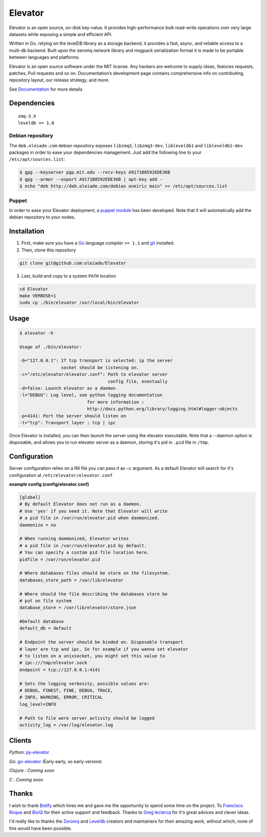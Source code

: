========
Elevator
========

.. image:: http://dl.dropbox.com/u/2497327/baneer.png
    :target: http://elevator.readthedocs.org

Elevator is an open source, on-disk key-value. It provides high-performance bulk read-write operations over very large datasets while exposing a simple and efficient API.

Written in Go, relying on the levelDB library as a storage backend, it provides a fast, async, and reliable access to a multi-db backend. Built upon the zeromq network library and msgpack serialization format it is made to be portable between languages and platforms.

Elevator is an open source software under the MIT license. Any hackers are welcome to supply ideas, features requests, patches, Pull requests and so on. Documentation’s development page contains comprehensive info on contributing, repository layout, our release strategy, and more.

See `Documentation <http://elevator.readthedocs.org>`_ for more details

.. image:: http://api.flattr.com/button/flattr-badge-large.png
    :target: https://flattr.com/submit/auto?user_id=oleiade&url=http://github.com/oleiade/Elevator&title=Elevator&language=&tags=github&category=software


Dependencies
============

::

  zmq-3.X
  leveldb >= 1.6


Debian repository
-----------------

The ``deb.oleiade.com`` debian repository exposes ``libzmq3``, ``libzmq3-dev``, ``libleveldb1`` and ``libleveldb1-dev`` packages in order to ease your dependencies management. Just add the following line to your ``/etc/apt/sources.list``:

.. code-block:: bash

  $ gpg --keyserver pgp.mit.edu --recv-keys A9171B8592EDE36B
  $ gpg --armor --export A9171B8592EDE36B | apt-key add -
  $ echo "deb http://deb.oleiade.com/debian oneiric main" >> /etc/apt/sources.list


Puppet
------

In order to ease your Elevator deployment, a `puppet module <http://github.com/oleiade/puppet-elevator>`_ has been developed. Note that it will automatically add the debian repository to your nodes.


Installation
============

1. First, make sure you have a `Go <http://http://golang.org/>`_ language compiler ``>= 1.1`` and `git <http://gitscm.org>`_ installed.

2. Then, clone this repository

.. code-block:: bash

  git clone git@github.com:oleiade/Elevator

3. Last, build and copy to a system ``PATH`` location

.. code-block:: bash

  cd Elevator
  make VERBOSE=1
  sudo cp ./bin/elevator /usr/local/bin/elevator


Usage
=====

.. code-block:: bash


  $ elevator -h

  Usage of ./bin/elevator:

  -b="127.0.0.1": If tcp transport is selected: ip the server
                  socket should be listening on.
  -c="/etc/elevator/elevator.conf": Path to elevator server
                                    config file, eventually
  -d=false: Launch elevator as a daemon
  -l="DEBUG": Log level, see python logging documentation
                            for more information :
                            http://docs.python.org/library/logging.html#logger-objects
  -p=4141: Port the server should listen on
  -t="tcp": Transport layer : tcp | ipc

Once Elevator is installed, you can then launch the server using the elevator executable.
Note that a --daemon option is disposable, and allows you to run elevator server as a daemon,
storing it's pid in ``.pid`` file in ``/tmp``.


Configuration
=============

Server configuration relies on a INI file you can pass it as ``–c`` argument. As a default
Elevator will search for it's configuration at ``/etc/elevator/elevator.conf``

**example config (config/elevator.conf)**

.. code-block:: ini

  [global]
  # By default Elevator does not run as a daemon.
  # Use 'yes' if you need it. Note that Elevator will write
  # a pid file in /var/run/elevator.pid when daemonized.
  daemonize = no

  # When running daemonized, Elevator writes
  # a pid file in /var/run/elevator.pid by default.
  # You can specify a custom pid file location here.
  pidfile = /var/run/elevator.pid

  # Where databases files should be store on the filesystem.
  databases_store_path = /var/lib/elevator

  # Where should the file describing the databases store be
  # put on file system
  database_store = /var/lib/elevator/store.json

  #Default database
  default_db = default

  # Endpoint the server should be binded on. Disposable transport
  # layer are tcp and ipc. So for example if you wanna set elevator
  # to listen on a unixsocket, you might set this value to
  # ipc:///tmp/elevator.sock
  endpoint = tcp://127.0.0.1:4141

  # Sets the logging verbosity, possible values are:
  # DEBUG, FINEST, FINE, DEBUG, TRACE,
  # INFO, WARNING, ERROR, CRITICAL
  log_level=INFO

  # Path to file were server activity should be logged
  activity_log = /var/log/elevator.log


Clients
=======

*Python*: `py-elevator <http://github.com/oleiade/py-elevator>`_

*Go*: `go-elevator <http://github.com/oleiade/go-elevator>`_ (Early early, so early version)

*Clojure* : *Coming soon*

*C* : *Coming soon*


Thanks
======

I wish to thank `Botify <http://botify.com>`_ which hires me and gave me the opportunity to spend some time on the project. To `Francisco Roque <http://www.franciscoroque.com/blog/>`_ and `BioQl <http://bioql.com/>`_ for their active support and feedback. Thanks to `Greg leclercq <https://twitter.com/ggregl>`_ for it's great advices and clever ideas.

I'd really like to thanks the `Zeromq <http://zeromq.org>`_ and `Leveldb <http://code.google.com/p/leveldb/>`_ creators and maintainers for their amazing work, without which, none of this would have been possible.

